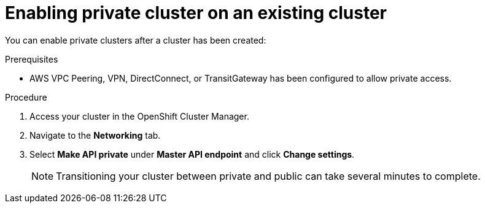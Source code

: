 // Module included in the following assemblies:
//
// * cloud_infrastructure_access/dedicated-private-cluster.adoc

[id="dedicated-enable-private-cluster-existing"]
= Enabling private cluster on an existing cluster

[role="_abstract"]
You can enable private clusters after a cluster has been created: 

.Prerequisites

* AWS VPC Peering, VPN, DirectConnect, or TransitGateway has been configured to allow private access.

.Procedure

. Access your cluster in the OpenShift Cluster Manager.
. Navigate to the *Networking* tab.
. Select *Make API private* under *Master API endpoint* and click *Change settings*.
+
[NOTE]
====
Transitioning your cluster between private and public can take several minutes to complete.
====
